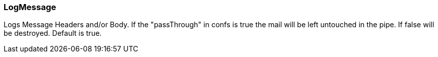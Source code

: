 === LogMessage

Logs Message Headers and/or Body.
If the "passThrough" in confs is true the mail will be left untouched in
the pipe. If false will be destroyed.  Default is true.